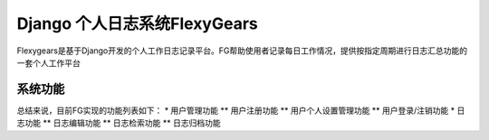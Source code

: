 ============================
Django 个人日志系统FlexyGears
============================
Flexygears是基于Django开发的个人工作日志记录平台。FG帮助使用者记录每日工作情况，提供按指定周期进行日志汇总功能的一套个人工作平台

系统功能
========
总结来说，目前FG实现的功能列表如下：
* 用户管理功能
** 用户注册功能
** 用户个人设置管理功能
** 用户登录/注销功能
* 日志功能
** 日志编辑功能
** 日志检索功能
** 日志归档功能
